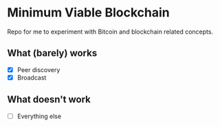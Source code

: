* Minimum Viable Blockchain

Repo for me to experiment with Bitcoin and blockchain related concepts.

[[https://github.com/wcummings/OTC/blob/master/fault_tolerance.png]]

** What (barely) works

   - [X] Peer discovery
   - [X] Broadcast

** What doesn't work

   - [ ] Everything else
